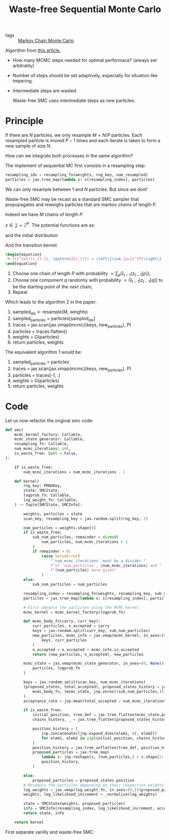 :PROPERTIES:
:ID:       37f84692-eadc-415a-a316-ebdb32bd877b
:END:
#+title: Waste-free Sequential Monte Carlo

- tags :: [[id:5acc4f0f-417e-424f-95a5-1c95e7e822ff][Markov Chain Monte Carlo]]

Algorithm from [[https://arxiv.org/abs/2011.02328][this article.]]

- How many MCMC steps needed for optimal performace? (always set arbitratily)
- Number of steps should be set adaptively, especially for situation like tmpering.
- Intermediate steps are wasted.

  Waste-free SMC uses intermediate steps as new particles.


* Principle

If there are $N$ particles, we only resample $M = N/P$ particles. Each resampled particle is moved $P-1$ times and each iterate is taken to form a new sample of size $N$.

How can we integrate both processes in the same algorithm?

The implement of sequential MC first consists in a resampling step:

#+begin_src python
resampling_idx = resampling_fn(weights, rng_key, num_resampled)
particles = jax.tree_map(lambda x: x[resampling_index], particles)
#+end_src

We can only resample between $1$ and $N$ particles. But since we dont'

Waste-free SMC may be recast as a standard SMC sampler that propopagates and reweighs particles that are markov chains of length P.

Indeed we have $M$ chains of length $P$.

$z \in \mathcal{Z} = \Xi^P$. The potential functions are as:

#+begin_src latex :results raw :exports results
\begin{equation}
  G^{wf}(z) = \frac{1}{P} \sum_{p=1}^{P} G_{t}(z[p])
\end{equation}
#+end_src

#+RESULTS:
\begin{equation}
  G^{wf}(z) = \frac{1}{P} \sum_{p=1}^{P} G_{t}(z[p])
\end{equation}

and the initial distribution

#+begin_src latex :results raw :exports results
\begin{equation}
  \nu^{wf}(\mathrm{d}z) = \prod_{p=1}^{P} \nu(\mathrm{d}z[p])
\end{equation}
#+end_src

#+RESULTS:
\begin{equation}
  \nu^{wf}(\mathrm{d}z) = \prod_{p=1}^{P} \nu(\mathrm{d}z[p])
\end{equation}

And the transition kernel:

#+begin_src latex
\begin{equation}
 M_{t}^{wf}(z_{t-1}, \mathrm{d}z_{t}) = \left\{\sum_{p=1}^{P}\right\}
\end{equation}
#+end_src

1. Choose one chain of length $P$ with probability $\propto \sum_p G_{t-1}(z_{t-1}[p])$;
2. Choose one component $q$ randomly with probability $\propto G_{t-1}(z_{t-1}[q])$ to be the starting point of the next chain;
3. Repeat

Which leads to the algorithm 2 in the paper:

1. sampled_idx <- resample(M, weights)
2. sampled_particles = particles[sampled_idx]
3. traces = jax.scan(jax.vmap(mcmc)(keys, new_particles), P)
4. particles = traces.flatten()
5. weights = G(particles)
6. return particles, weights


The equivalent algorithm 1 would be:

1. sampled_particles = particles
2. traces = jax.scan(jax.vmap(mcmc)(keys, new_particles), P)
3. particles = traces[-1, :]
4. weights = G(particles)
5. return particles, weights


* Code

Let us now refactor the original smc code:

 #+begin_src python
def smc(
    mcmc_kernel_factory: Callable,
    mcmc_state_generator: Callable,
    resampling_fn: Callable,
    num_mcmc_iterations: int,
    is_waste_free: bool = False,
):

    if is_waste_free:
        num_mcmc_iterations = num_mcmc_iterations - 1

    def kernel(
        rng_key: PRNGKey,
        state: SMCState,
        logprob_fn: Callable,
        log_weight_fn: Callable,
    ) -> Tuple[SMCState, SMCInfo]:

        weights, particles = state
        scan_key, resampling_key = jax.random.split(rng_key, 2)

        num_particles = weights.shape[0]
        if is_waste_free:
            sub_num_particles, remainder = divmod(
                num_particles, num_mcmc_iterations + 1
            )
            if remainder > 0:
                raise ValueError(
                    "`num_mcmc_iterations` must be a divider "
                    f"of `num_particles`, {num_mcmc_iterations} and "
                    f"{num_particles} were given"
                )
        else:
            sub_num_particles = num_particles

        resampling_index = resampling_fn(weights, resampling_key, sub_num_particles)
        particles = jax.tree_map(lambda x: x[resampling_index], particles)

        # First advance the particles using the MCMC kernel
        mcmc_kernel = mcmc_kernel_factory(logprob_fn)

        def mcmc_body_fn(carry, curr_key):
            curr_particles, n_accepted = carry
            keys = jax.random.split(curr_key, sub_num_particles)
            new_particles, mcmc_info = jax.vmap(mcmc_kernel, in_axes=(0, 0))(
                keys, curr_particles
            )
            n_accepted = n_accepted + mcmc_info.is_accepted
            return (new_particles, n_accepted), new_particles

        mcmc_state = jax.vmap(mcmc_state_generator, in_axes=(0, None))(
            particles, logprob_fn
        )

        keys = jax.random.split(scan_key, num_mcmc_iterations)
        (proposed_states, total_accepted), proposed_states_history = jax.lax.scan(
            mcmc_body_fn, (mcmc_state, jnp.zeros((sub_num_particles,))), keys
        )
        acceptance_rate = jnp.mean(total_accepted / num_mcmc_iterations)

        if is_waste_free:
            initial_position, tree_def = jax.tree_flatten(mcmc_state.position)
            chains_history, _ = jax.tree_flatten(proposed_states_history.position)

            position_history = [
                jnp.concatenate([jnp.expand_dims(elem1, 0), elem2])
                for elem1, elem2 in zip(initial_position, chains_history)
            ]
            position_history = jax.tree_unflatten(tree_def, position_history)
            proposed_particles = jax.tree_map(
                lambda z: jnp.reshape(z, (num_particles,) + z.shape[2:]),
                position_history,
            )

        else:
            proposed_particles = proposed_states.position
        # Resample the particles depending on their respective weights
        log_weights = jax.vmap(log_weight_fn, in_axes=(0,))(proposed_particles)
        weights, log_likelihood_increment = _normalize(log_weights)

        state = SMCState(weights, proposed_particles)
        info = SMCInfo(resampling_index, log_likelihood_increment, acceptance_rate)
        return state, info

    return kernel
 #+end_src

 First separate vanilly and waste-free SMC:
